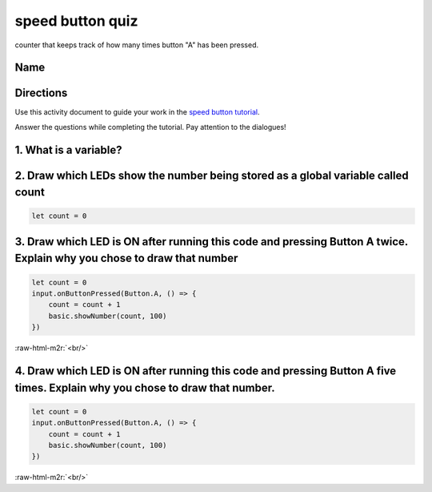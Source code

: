 .. role:: raw-html-m2r(raw)
   :format: html


speed button quiz
=================

counter that keeps track of how many times button "A" has been pressed.

Name
----

Directions
----------

Use this activity document to guide your work in the `speed button tutorial </lessons/speed-button/activity>`_.

Answer the questions while completing the tutorial. Pay attention to the dialogues!

1. What is a variable?
----------------------

2. Draw which LEDs show the number being stored as a global variable called count
---------------------------------------------------------------------------------

.. code-block:: blocks

   let count = 0


.. image:: /static/mb/empty-microbit.png
   :target: /static/mb/empty-microbit.png
   :alt: 


3. Draw which LED is ON after running this code and pressing Button A twice. Explain why you chose to draw that number
----------------------------------------------------------------------------------------------------------------------

.. code-block:: blocks

   let count = 0
   input.onButtonPressed(Button.A, () => {
       count = count + 1
       basic.showNumber(count, 100)
   })


.. image:: /static/mb/empty-microbit.png
   :target: /static/mb/empty-microbit.png
   :alt: 


:raw-html-m2r:`<br/>`

4. Draw which LED is ON after running this code and pressing Button A five times. Explain why you chose to draw that number.
----------------------------------------------------------------------------------------------------------------------------

.. code-block:: blocks

   let count = 0
   input.onButtonPressed(Button.A, () => {
       count = count + 1
       basic.showNumber(count, 100)
   })


.. image:: /static/mb/empty-microbit.png
   :target: /static/mb/empty-microbit.png
   :alt: 


:raw-html-m2r:`<br/>`

